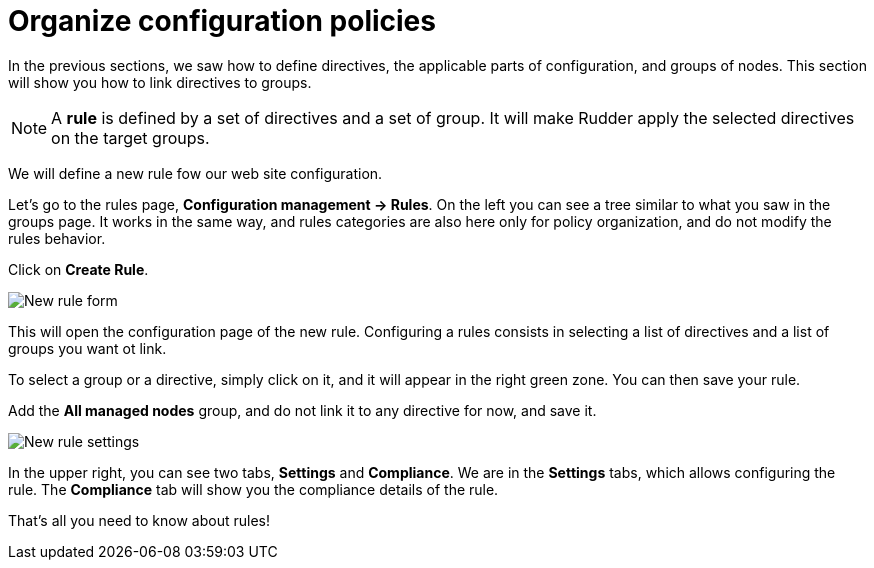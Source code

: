 = Organize configuration policies

In the previous sections, we saw how to define directives, the
applicable parts of configuration, and groups of nodes.
This section will show you how to link directives to groups.

[NOTE]

====

A *rule* is defined by a set of directives and a set of group.
It will make Rudder apply the selected directives on the target groups.

====

We will define a new rule fow our web site configuration.

Let's go to the rules page, *Configuration management -> Rules*. On the left you can see a tree similar to what you saw in the groups page. It works in the same way, and rules categories
are also here only for policy organization, and do not modify the rules behavior.

Click on *Create Rule*.

image::./rule-2.png["New rule form", align="center"]

This will open the configuration page of the new rule.
Configuring a rules consists in selecting a list of directives and a list of groups you want ot link.

To select a group or a directive, simply click on it, and it will appear in the right green zone.
You can then save your rule.

Add the *All managed nodes* group, and do not link it to any directive for now, and save it.

image::./new-rule.png["New rule settings", align="center"]

In the upper right, you can see two tabs, *Settings* and *Compliance*.
We are in the *Settings* tabs, which allows configuring the rule. The *Compliance* tab will show you the compliance details of the rule.

That's all you need to know about rules!
